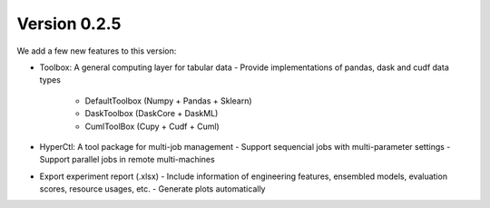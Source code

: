 Version 0.2.5
-------------

We add a few new features to this version:

* Toolbox: A general computing layer for tabular data
  - Provide implementations of pandas, dask and cudf data types 
    - DefaultToolbox (Numpy + Pandas + Sklearn)
    - DaskToolbox (DaskCore + DaskML)
    - CumlToolBox (Cupy + Cudf + Cuml)


* HyperCtl: A tool package for multi-job management
  - Support sequencial jobs with multi-parameter settings
  - Support parallel jobs in remote multi-machines
 
 
* Export experiment report (.xlsx)
  - Include information of engineering features, ensembled models, evaluation scores, resource usages, etc.
  - Generate plots automatically 

